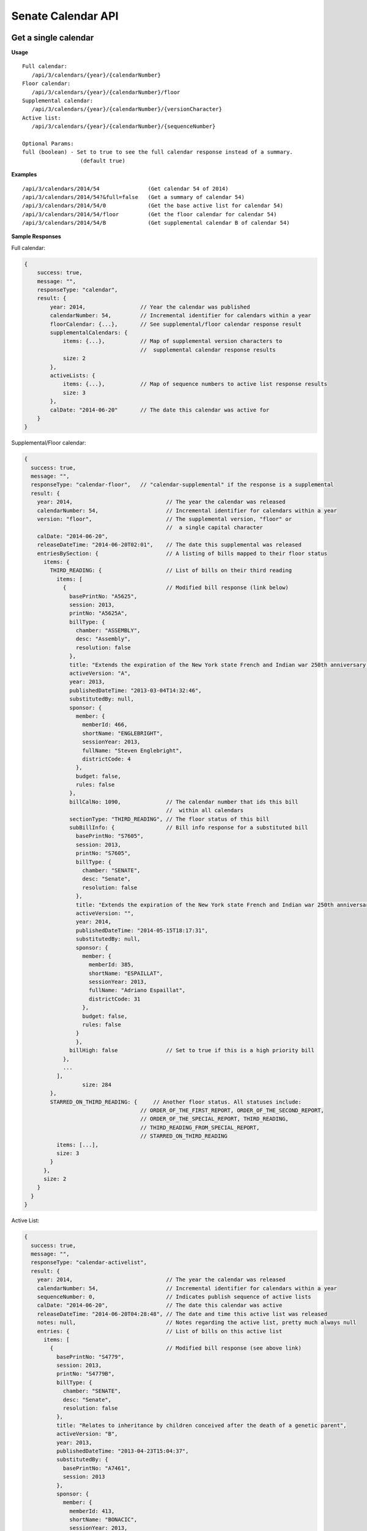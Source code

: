 **Senate Calendar API**
=======================

Get a single calendar
---------------------

**Usage**
::
   Full calendar:
      /api/3/calendars/{year}/{calendarNumber}
   Floor calendar:
      /api/3/calendars/{year}/{calendarNumber}/floor
   Supplemental calendar:
      /api/3/calendars/{year}/{calendarNumber}/{versionCharacter}
   Active list:
      /api/3/calendars/{year}/{calendarNumber}/{sequenceNumber}

   Optional Params:
   full (boolean) - Set to true to see the full calendar response instead of a summary.
                     (default true)

**Examples**
::
   /api/3/calendars/2014/54               (Get calendar 54 of 2014)
   /api/3/calendars/2014/54?&full=false   (Get a summary of calendar 54)
   /api/3/calendars/2014/54/0             (Get the base active list for calendar 54)
   /api/3/calendars/2014/54/floor         (Get the floor calendar for calendar 54)
   /api/3/calendars/2014/54/B             (Get supplemental calendar B of calendar 54)

**Sample Responses**

Full calendar:

.. code-block:: javascript

    {
        success: true,
        message: "",
        responseType: "calendar",
        result: {
            year: 2014,                 // Year the calendar was published
            calendarNumber: 54,         // Incremental identifier for calendars within a year
            floorCalendar: {...},       // See supplemental/floor calendar response result
            supplementalCalendars: {
                items: {...},           // Map of supplemental version characters to
                                        //  supplemental calendar response results
                size: 2
            },
            activeLists: {
                items: {...},           // Map of sequence numbers to active list response results
                size: 3
            },
            calDate: "2014-06-20"       // The date this calendar was active for
        }
    }

Supplemental/Floor calendar:

.. code-block:: javascript

    {
      success: true,
      message: "",
      responseType: "calendar-floor",   // "calendar-supplemental" if the response is a supplemental
      result: {
        year: 2014,                             // The year the calendar was released
        calendarNumber: 54,                     // Incremental identifier for calendars within a year
        version: "floor",                       // The supplemental version, "floor" or
                                                //  a single capital character
        calDate: "2014-06-20",
        releaseDateTime: "2014-06-20T02:01",    // The date this supplemental was released
        entriesBySection: {                     // A listing of bills mapped to their floor status
          items: {
            THIRD_READING: {                    // List of bills on their third reading
              items: [
                {                               // Modified bill response (link below)
                  basePrintNo: "A5625",
                  session: 2013,
                  printNo: "A5625A",
                  billType: {
                    chamber: "ASSEMBLY",
                    desc: "Assembly",
                    resolution: false
                  },
                  title: "Extends the expiration of the New York state French and Indian war 250th anniversary commemoration commission until December 31, 2015",
                  activeVersion: "A",
                  year: 2013,
                  publishedDateTime: "2013-03-04T14:32:46",
                  substitutedBy: null,
                  sponsor: {
                    member: {
                      memberId: 466,
                      shortName: "ENGLEBRIGHT",
                      sessionYear: 2013,
                      fullName: "Steven Englebright",
                      districtCode: 4
                    },
                    budget: false,
                    rules: false
                  },
                  billCalNo: 1090,              // The calendar number that ids this bill
                                                //  within all calendars
                  sectionType: "THIRD_READING", // The floor status of this bill
                  subBillInfo: {                // Bill info response for a substituted bill
                    basePrintNo: "S7605",
                    session: 2013,
                    printNo: "S7605",
                    billType: {
                      chamber: "SENATE",
                      desc: "Senate",
                      resolution: false
                    },
                    title: "Extends the expiration of the New York state French and Indian war 250th anniversary commemoration commission until December 31, 2015",
                    activeVersion: "",
                    year: 2014,
                    publishedDateTime: "2014-05-15T18:17:31",
                    substitutedBy: null,
                    sponsor: {
                      member: {
                        memberId: 385,
                        shortName: "ESPAILLAT",
                        sessionYear: 2013,
                        fullName: "Adriano Espaillat",
                        districtCode: 31
                      },
                      budget: false,
                      rules: false
                    }
                    },
                  billHigh: false               // Set to true if this is a high priority bill
                },
                ...
              ],
                      size: 284
            },
            STARRED_ON_THIRD_READING: {     // Another floor status. All statuses include:
                                        // ORDER_OF_THE_FIRST_REPORT, ORDER_OF_THE_SECOND_REPORT,
                                        // ORDER_OF_THE_SPECIAL_REPORT, THIRD_READING,
                                        // THIRD_READING_FROM_SPECIAL_REPORT,
                                        // STARRED_ON_THIRD_READING
              items: [...],
              size: 3
            }
          },
          size: 2
        }
      }
    }

Active List:

.. code-block:: javascript

    {
      success: true,
      message: "",
      responseType: "calendar-activelist",
      result: {
        year: 2014,                             // The year the calendar was released
        calendarNumber: 54,                     // Incremental identifier for calendars within a year
        sequenceNumber: 0,                      // Indicates publish sequence of active lists
        calDate: "2014-06-20",                  // The date this calendar was active
        releaseDateTime: "2014-06-20T04:28:48", // The date and time this active list was released
        notes: null,                            // Notes regarding the active list, pretty much always null
        entries: {                              // List of bills on this active list
          items: [
            {                                   // Modified bill response (see above link)
              basePrintNo: "S4779",
              session: 2013,
              printNo: "S4779B",
              billType: {
                chamber: "SENATE",
                desc: "Senate",
                resolution: false
              },
              title: "Relates to inheritance by children conceived after the death of a genetic parent",
              activeVersion: "B",
              year: 2013,
              publishedDateTime: "2013-04-23T15:04:37",
              substitutedBy: {
                basePrintNo: "A7461",
                session: 2013
              },
              sponsor: {
                member: {
                  memberId: 413,
                  shortName: "BONACIC",
                  sessionYear: 2013,
                  fullName: "John J. Bonacic",
                  districtCode: 42
                },
                budget: false,
                rules: false
              },
              billCalNo: 192                    // The calendar number that ids this bill
                                                //  within all calendars
            },
            ...
          ],
          size: 31
        }
      }
    }

Get a listing of calendars
--------------------------

**Usage**
::
   Full calendars:
      /api/3/calendars/{year}
   Supplemental/Floor calendars:
      /api/3/calendars/{year}/supplemental
   Active lists:
      /api/3/calendars/{year}/activelist

   Optional Params:
   full (boolean) - Set to true to see the full calendar responses instead of the summaries.
         (default false)
   order ('ASC'|'DESC') - Determines the order the calendar responses.  Responses are ordered by
         calendar number and then either sequenceNumber or version if they are active lists or
         supplementals respectively.  (default 'ASC')
   limit (number) - Limit the number of results (default 100)
   offset (number) - Start results from offset (default 1)

**Examples**
::
   /api/3/calendars/2014?full=true                       (Get all calendar data from 2014)
   /api/3/calendars/2014?limit=1&order=DESC              (Get the latest calendar from 2014)
   /api/3/calendars/2014/activelist?limit=5              (Get the first 5 active lists of 2014)
   /api/3/calendars/2014/supplemental?limit=5&offset=5   (Get the second 5 supplementals of 2014)
